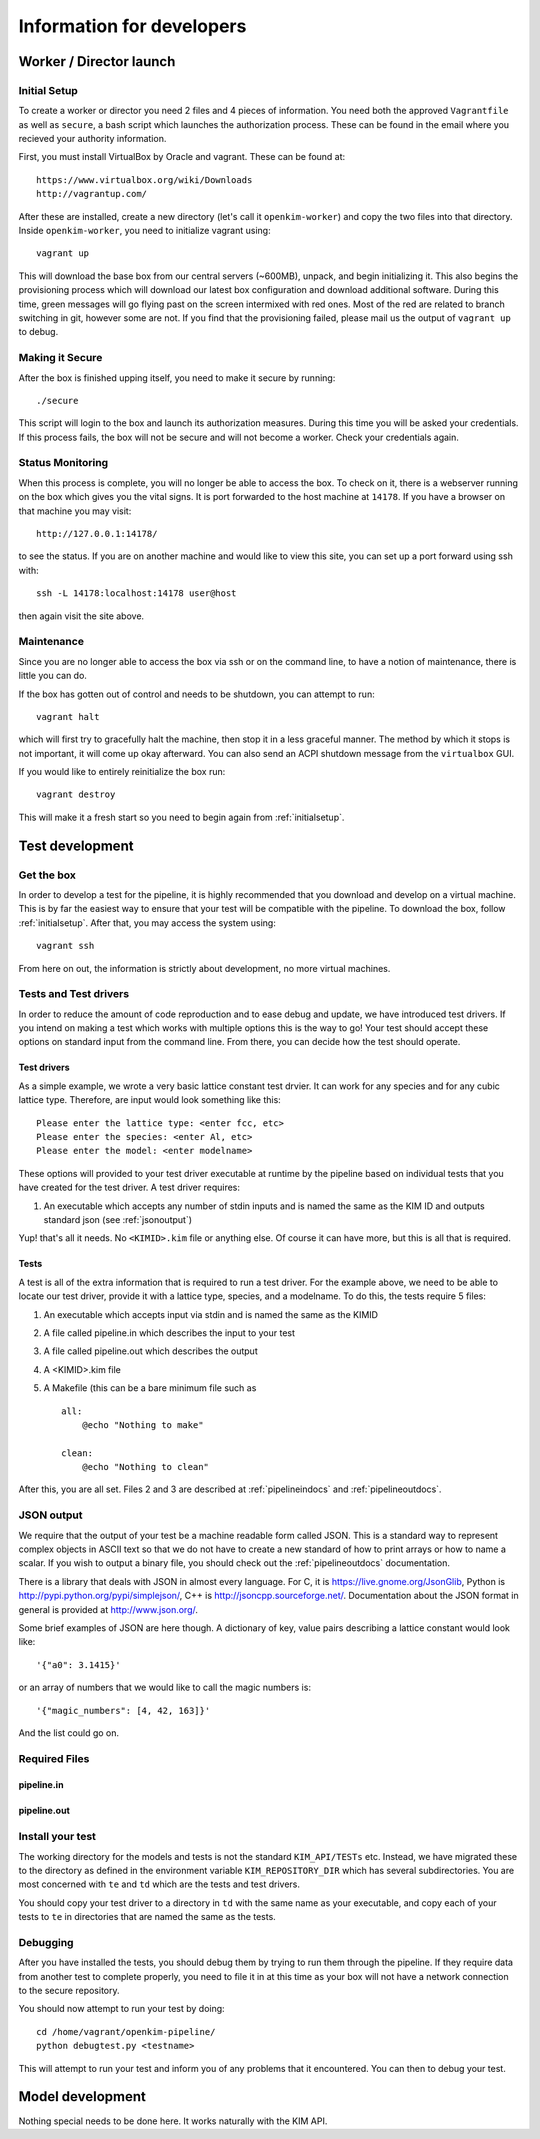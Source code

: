 Information for developers
==========================


Worker / Director launch
------------------------

.. _initialsetup: 

Initial Setup
^^^^^^^^^^^^^
To create a worker or director you need 2 files and 4 pieces of information.
You need both the approved ``Vagrantfile`` as well as ``secure``, a bash
script which launches the authorization process.  These can be found in
the email where you recieved your authority information.

First, you must install VirtualBox by Oracle and vagrant.  These can be found
at::

    https://www.virtualbox.org/wiki/Downloads
    http://vagrantup.com/

After these are installed, create a new directory (let's call it ``openkim-worker``) and copy the two files
into that directory.  Inside ``openkim-worker``, you need to initialize vagrant using::

    vagrant up

This will download the base box from our central servers (~600MB), unpack, and begin initializing it.
This also begins the provisioning process which will download our latest box configuration 
and download additional software.  During this time, green messages will go flying past on the
screen intermixed with red ones.  Most of the red are related to branch switching in git, however
some are not.  If you find that the provisioning failed, please mail us the output of ``vagrant up`` 
to debug.


Making it Secure
^^^^^^^^^^^^^^^^
After the box is finished upping itself, you need to make it secure by running::

    ./secure

This script will login to the box and launch its authorization measures.  During this time you
will be asked your credentials.  If this process fails, the box will not be secure and
will not become a worker.  Check your credentials again.


Status Monitoring
^^^^^^^^^^^^^^^^^
When this process is complete, you will no longer be able to access the box.  To check on it, there
is a webserver running on the box which gives you the vital signs.  It is port forwarded to the host 
machine at ``14178``.  If you have a browser on that machine you may visit::

    http://127.0.0.1:14178/

to see the status.  If you are on another machine and would like to view this site, you can set
up a port forward using ssh with::

    ssh -L 14178:localhost:14178 user@host 

then again visit the site above.  


Maintenance
^^^^^^^^^^^
Since you are no longer able to access the box via ssh or on the command line, to 
have a notion of maintenance, there is little you can do.  

If the box has gotten out of control and needs to be shutdown, you can attempt to run::

    vagrant halt

which will first try to gracefully halt the machine, then stop it in a less graceful manner.
The method by which it stops is not important, it will come up okay afterward.  You can
also send an ACPI shutdown message from the ``virtualbox`` GUI.

If you would like to entirely reinitialize the box run::

    vagrant destroy

This will make it a fresh start so you need to begin again from :ref:`initialsetup`.

.. _testdev:

Test development
----------------

Get the box
^^^^^^^^^^^
In order to develop a test for the pipeline, it is highly recommended that you download
and develop on a virtual machine.  This is by far the easiest way to ensure that
your test will be compatible with the pipeline.  To download the box, follow
:ref:`initialsetup`.  After that, you may access the system using::

    vagrant ssh

From here on out, the information is strictly about development, no more virtual machines.


Tests and Test drivers
^^^^^^^^^^^^^^^^^^^^^^
In order to reduce the amount of code reproduction and to ease debug and update, we have
introduced test drivers.  If you intend on making a test which works with multiple options
this is the way to go!  Your test should accept these options on standard input from the 
command line.  From there, you can decide how the test should operate.  

Test drivers
""""""""""""
As a simple example, we wrote a very basic lattice constant test drvier.  It can work for any
species and for any cubic lattice type.  Therefore, are input would look something like
this::

    Please enter the lattice type: <enter fcc, etc>
    Please enter the species: <enter Al, etc>
    Please enter the model: <enter modelname>

These options will provided to your test driver executable at runtime by the pipeline 
based on individual tests that you have created for the test driver.  A test driver 
requires:

1. An executable which accepts any number of stdin inputs and is named the same as the KIM ID and outputs standard json (see :ref:`jsonoutput`)

Yup! that's all it needs.  No ``<KIMID>.kim`` file or anything else.  Of course it can 
have more, but this is all that is required.

Tests
"""""
A test is all of the extra information that is required to run a test driver.  For the example
above, we need to be able to locate our test driver, provide it with a lattice type, species,
and a modelname.  To do this, the tests require 5 files:

1. An executable which accepts input via stdin and is named the same as the KIMID
2. A file called pipeline.in which describes the input to your test
3. A file called pipeline.out which describes the output
4. A <KIMID>.kim file
5. A Makefile (this can be a bare minimum file such as ::

    all:
        @echo "Nothing to make"
    
    clean:
        @echo "Nothing to clean"

After this, you are all set.  Files 2 and 3 are described at :ref:`pipelineindocs` and :ref:`pipelineoutdocs`. 


.. _jsonoutput:

JSON output
^^^^^^^^^^^
We require that the output of your test be a machine readable form called JSON.  This is a standard way to
represent complex objects in ASCII text so that we do not have to create a new standard
of how to print arrays or how to name a scalar.  If you wish to output a binary file, you should check
out the :ref:`pipelineoutdocs` documentation.

There is a library that deals with JSON in almost every language.  For C, it is https://live.gnome.org/JsonGlib,
Python is http://pypi.python.org/pypi/simplejson/, C++ is http://jsoncpp.sourceforge.net/.  Documentation about
the JSON format in general is provided at http://www.json.org/.  

Some brief examples of JSON are here though.  A dictionary of key, value pairs describing a lattice 
constant would look like::

    '{"a0": 3.1415}' 

or an array of numbers that we would like to call the magic numbers is::

    '{"magic_numbers": [4, 42, 163]}'

And the list could go on.

Required Files
^^^^^^^^^^^^^^

.. _pipelineindocs:

pipeline.in
"""""""""""

.. _pipelineoutdocs:

pipeline.out
""""""""""""



Install your test
^^^^^^^^^^^^^^^^^
The working directory for the models and tests is not the standard ``KIM_API/TESTs`` etc.
Instead, we have migrated these to the directory as defined in the environment variable
``KIM_REPOSITORY_DIR`` which has several subdirectories.  You are most concerned with
``te`` and ``td`` which are the tests and test drivers.  

You should copy your test driver to a directory in ``td`` with the same name as your executable,
and copy each of your tests to ``te`` in directories that are named the same as the tests.


Debugging
^^^^^^^^^
After you have installed the tests, you should debug them by trying to run them through the pipeline.
If they require data from another test to complete properly, you need to file it in at this
time as your box will not have a network connection to the secure repository.

You should now attempt to run your test by doing::

    cd /home/vagrant/openkim-pipeline/
    python debugtest.py <testname>

This will attempt to run your test and inform you of any problems that it encountered.  You can
then to debug your test.

.. todo:: create the debugdeveloper.py script which finds all matches and runs them for one test
.. todo:: provide a method to get a sample repository into the boxes to start with

Model development
-----------------
Nothing special needs to be done here.  It works naturally with the KIM API.

